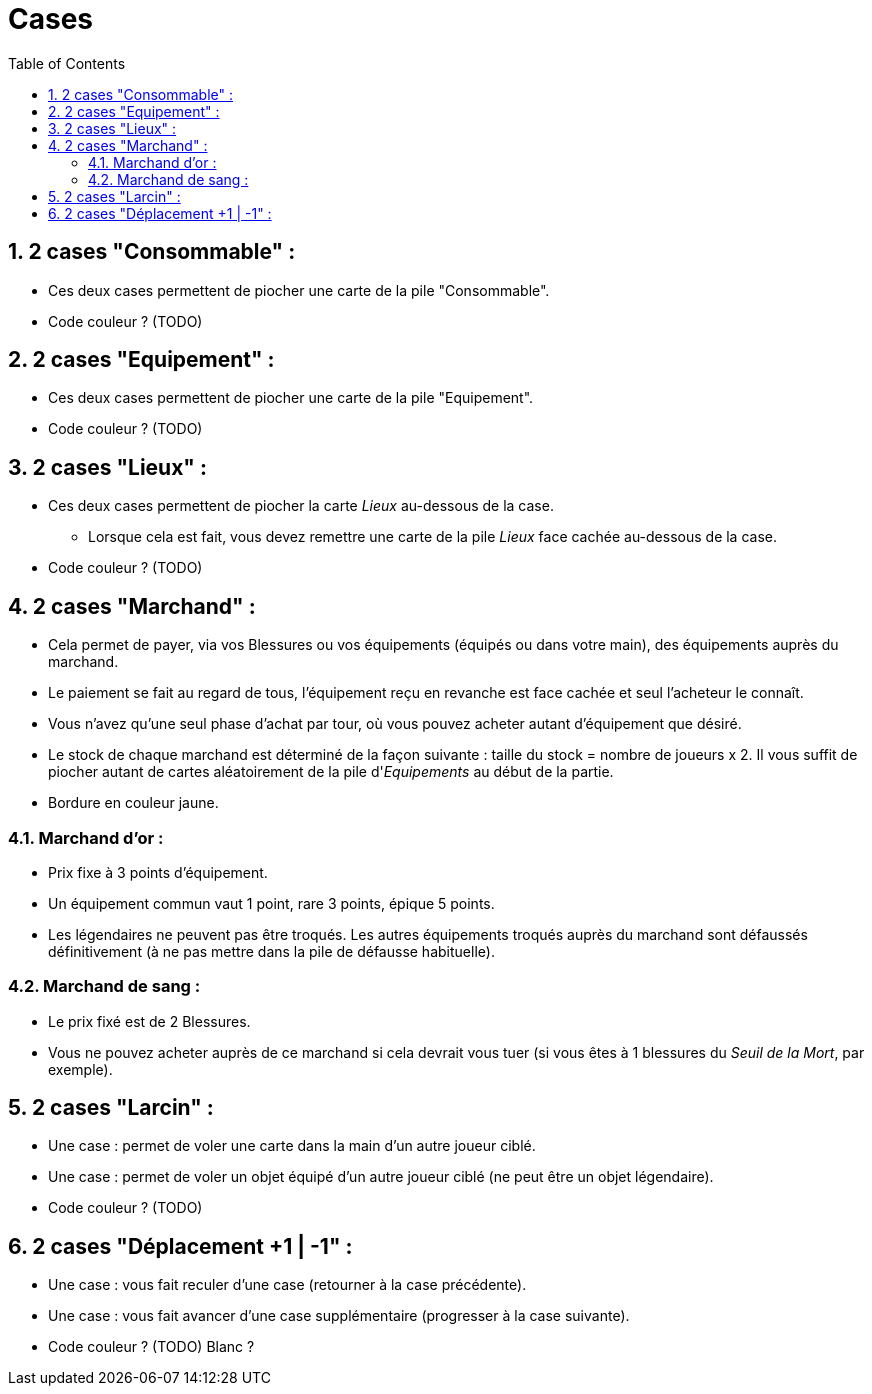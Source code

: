 :experimental:
:source-highlighter: pygments
:data-uri:
:icons: font

:toc:
:numbered:

= Cases

== 2 cases "Consommable" :

* Ces deux cases permettent de piocher une carte de la pile "Consommable".
* Code couleur ? (TODO)

== 2 cases "Equipement" :

* Ces deux cases permettent de piocher une carte de la pile "Equipement".
* Code couleur ? (TODO)

== 2 cases "Lieux" :

* Ces deux cases permettent de piocher la carte _Lieux_ au-dessous de la case.
** Lorsque cela est fait, vous devez remettre une carte de la pile _Lieux_ face cachée au-dessous de la case.
* Code couleur ? (TODO)

== 2 cases "Marchand" :

* Cela permet de payer, via vos Blessures ou vos équipements (équipés ou dans votre main), des équipements auprès du marchand.
* Le paiement se fait au regard de tous, l'équipement reçu en revanche est face cachée et seul l'acheteur le connaît.
* Vous n'avez qu'une seul phase d'achat par tour, où vous pouvez acheter autant d'équipement que désiré.
* Le stock de chaque marchand est déterminé de la façon suivante : taille du stock = nombre de joueurs x 2. Il vous suffit de piocher autant de cartes aléatoirement de la pile d'_Equipements_ au début de la partie.
* Bordure en couleur jaune.

=== Marchand d'or :

* Prix fixe à 3 points d'équipement.
* Un équipement commun vaut 1 point, rare 3 points, épique 5 points.
* Les légendaires ne peuvent pas être troqués. Les autres équipements troqués auprès du marchand sont défaussés définitivement (à ne pas mettre dans la pile de défausse habituelle).

=== Marchand de sang :

* Le prix fixé est de 2 Blessures.
* Vous ne pouvez acheter auprès de ce marchand si cela devrait vous tuer (si vous êtes à 1 blessures du _Seuil de la Mort_, par exemple).

== 2 cases "Larcin" :

* Une case : permet de voler une carte dans la main d'un autre joueur ciblé.
* Une case : permet de voler un objet équipé d'un autre joueur ciblé (ne peut être un objet légendaire).
* Code couleur ? (TODO)

== 2 cases "Déplacement +1 | -1" :

* Une case : vous fait reculer d'une case (retourner à la case précédente).
* Une case : vous fait avancer d'une case supplémentaire (progresser à la case suivante).
* Code couleur ? (TODO) Blanc ?
